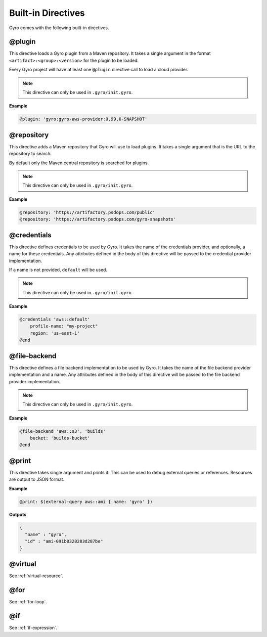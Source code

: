 Built-in Directives
+++++++++++++++++++

Gyro comes with the following built-in directives.

@plugin
-------

This directive loads a Gyro plugin from a Maven repository. It takes a single argument in the format
``<artifact>:<group>:<version>`` for the plugin to be loaded.

Every Gyro project will have at least one ``@plugin`` directive call to load a cloud provider.

.. note:: This directive can only be used in ``.gyro/init.gyro``.

**Example**

.. code::

    @plugin: 'gyro:gyro-aws-provider:0.99.0-SNAPSHOT'

@repository
-----------

This directive adds a Maven repository that Gyro will use to load plugins. It takes a single argument that
is the URL to the repository to search.

By default only the Maven central repository is searched for plugins.

.. note:: This directive can only be used in ``.gyro/init.gyro``.

**Example**

.. code::

    @repository: 'https://artifactory.psdops.com/public'
    @repository: 'https://artifactory.psdops.com/gyro-snapshots'

@credentials
------------

This directive defines credentials to be used by Gyro. It takes the name of the credentials provider, and optionally,
a name for these credentials. Any attributes defined in the body of this directive will be passed to the credential
provider implementation.

If a name is not provided, ``default`` will be used.

.. note:: This directive can only be used in ``.gyro/init.gyro``.

**Example**

.. code::

    @credentials 'aws::default'
        profile-name: "my-project"
        region: 'us-east-1'
    @end

@file-backend
-------------

This directive defines a file backend implementation to be used by Gyro. It takes the name of the file backend
provider implementation and a name. Any attributes defined in the body of this directive will be passed to the
file backend provider implementation.

.. note:: This directive can only be used in ``.gyro/init.gyro``.

**Example**

.. code::

    @file-backend 'aws::s3', 'builds'
        bucket: 'builds-bucket'
    @end

@print
------

This directive takes single argument and prints it. This can be used to debug external queries or references. Resources
are output to JSON format.

**Example**

.. code::

    @print: $(external-query aws::ami { name: 'gyro' })

**Outputs**

.. code::

    {
      "name" : "gyro",
      "id" : "ami-091b8328283d287be"
    }

@virtual
--------

See :ref:`virtual-resource`.

@for
----

See :ref:`for-loop`.

@if
---

See :ref:`if-expression`.
